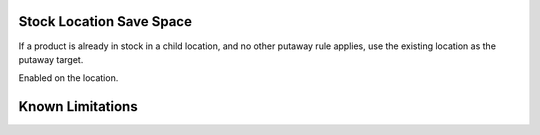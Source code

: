 ==============================
Stock Location Save Space
==============================

If a product is already in stock in a child location, and no other putaway rule applies, use the existing location as the putaway target.

Enabled on the location.

==================
Known Limitations
==================



